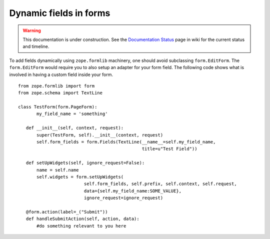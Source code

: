 Dynamic fields in forms
=======================

.. warning::

   This documentation is under construction.  See the `Documentation
   Status <http://wiki.zope.org/bluebream/DocumentationStatus>`_ page
   in wiki for the current status and timeline.

.. based on: http://wiki.zope.org/zope3/HowDoIUseDynamicFieldsInFormlib

To add fields dynamically using ``zope.formlib`` machinery, one
should avoid subclassing ``form.EditForm``.  The ``form.EditForm``
would require you to also setup an adapter for your form field.  The
following code shows what is involved in having a custom field inside
your form.

::

  from zope.formlib import form
  from zope.schema import TextLine
  
  class TestForm(form.PageForm):
         my_field_name = 'something'
 
     def __init__(self, context, request):
         super(TestForm, self).__init__(context, request)
         self.form_fields = form.Fields(TextLine(__name__=self.my_field_name,
                                                 title=u"Test Field")) 
 
     def setUpWidgets(self, ignore_request=False):
         name = self.name
         self.widgets = form.setUpWidgets(
                           self.form_fields, self.prefix, self.context, self.request, 
                           data={self.my_field_name:SOME_VALUE}, 
                           ignore_request=ignore_request)
 
     @form.action(label=_("Submit"))
     def handleSubmitAction(self, action, data):
         #do something relevant to you here

.. raw:: html

  <div id="disqus_thread"></div><script type="text/javascript"
  src="http://disqus.com/forums/bluebream/embed.js"></script><noscript><a
  href="http://disqus.com/forums/bluebream/?url=ref">View the
  discussion thread.</a></noscript><a href="http://disqus.com"
  class="dsq-brlink">blog comments powered by <span
  class="logo-disqus">Disqus</span></a>
